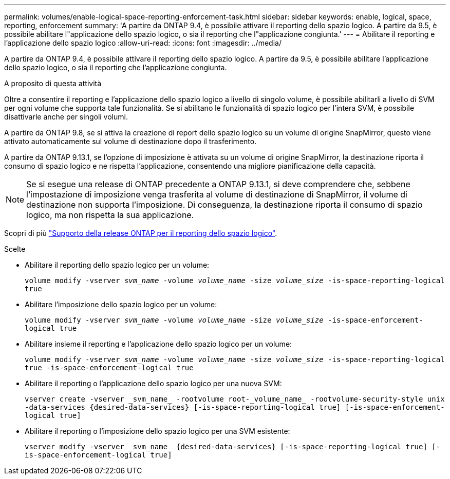 ---
permalink: volumes/enable-logical-space-reporting-enforcement-task.html 
sidebar: sidebar 
keywords: enable, logical, space, reporting, enforcement 
summary: 'A partire da ONTAP 9.4, è possibile attivare il reporting dello spazio logico. A partire da 9.5, è possibile abilitare l"applicazione dello spazio logico, o sia il reporting che l"applicazione congiunta.' 
---
= Abilitare il reporting e l'applicazione dello spazio logico
:allow-uri-read: 
:icons: font
:imagesdir: ../media/


[role="lead"]
A partire da ONTAP 9.4, è possibile attivare il reporting dello spazio logico. A partire da 9.5, è possibile abilitare l'applicazione dello spazio logico, o sia il reporting che l'applicazione congiunta.

.A proposito di questa attività
Oltre a consentire il reporting e l'applicazione dello spazio logico a livello di singolo volume, è possibile abilitarli a livello di SVM per ogni volume che supporta tale funzionalità. Se si abilitano le funzionalità di spazio logico per l'intera SVM, è possibile disattivarle anche per singoli volumi.

A partire da ONTAP 9.8, se si attiva la creazione di report dello spazio logico su un volume di origine SnapMirror, questo viene attivato automaticamente sul volume di destinazione dopo il trasferimento.

A partire da ONTAP 9.13.1, se l'opzione di imposizione è attivata su un volume di origine SnapMirror, la destinazione riporta il consumo di spazio logico e ne rispetta l'applicazione, consentendo una migliore pianificazione della capacità.


NOTE: Se si esegue una release di ONTAP precedente a ONTAP 9.13.1, si deve comprendere che, sebbene l'impostazione di imposizione venga trasferita al volume di destinazione di SnapMirror, il volume di destinazione non supporta l'imposizione. Di conseguenza, la destinazione riporta il consumo di spazio logico, ma non rispetta la sua applicazione.

Scopri di più link:https://docs.netapp.com/us-en/ontap/volumes/logical-space-reporting-enforcement-concept.html["Supporto della release ONTAP per il reporting dello spazio logico"].

.Scelte
* Abilitare il reporting dello spazio logico per un volume:
+
`volume modify -vserver _svm_name_ -volume _volume_name_ -size _volume_size_ -is-space-reporting-logical true`

* Abilitare l'imposizione dello spazio logico per un volume:
+
`volume modify -vserver _svm_name_ -volume _volume_name_ -size _volume_size_ -is-space-enforcement-logical true`

* Abilitare insieme il reporting e l'applicazione dello spazio logico per un volume:
+
`volume modify -vserver _svm_name_ -volume _volume_name_ -size _volume_size_ -is-space-reporting-logical true -is-space-enforcement-logical true`

* Abilitare il reporting o l'applicazione dello spazio logico per una nuova SVM:
+
`+vserver create -vserver _svm_name_ -rootvolume root-_volume_name_ -rootvolume-security-style unix -data-services {desired-data-services} [-is-space-reporting-logical true] [-is-space-enforcement-logical true]+`

* Abilitare il reporting o l'imposizione dello spazio logico per una SVM esistente:
+
`+vserver modify -vserver _svm_name_ {desired-data-services} [-is-space-reporting-logical true] [-is-space-enforcement-logical true]+`



